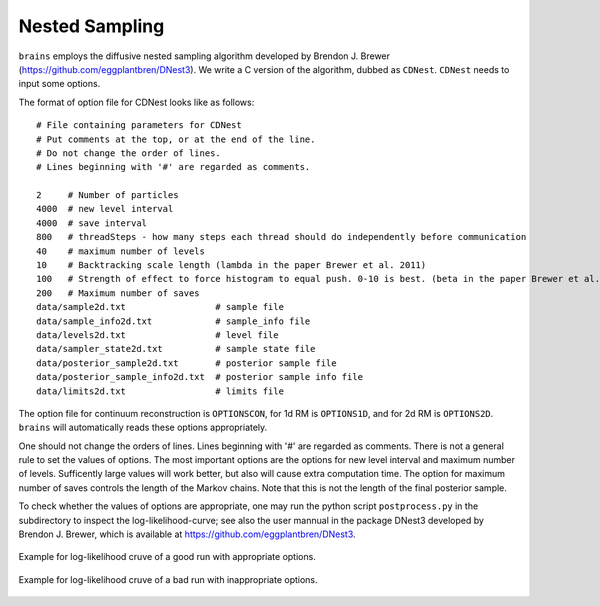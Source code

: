 ***************
Nested Sampling
***************
``brains`` employs the diffusive nested sampling algorithm developed by Brendon J. Brewer (https://github.com/eggplantbren/DNest3).
We write a C version of the algorithm, dubbed as ``CDNest``.  ``CDNest`` needs to input some options.

The format of option file for CDNest looks like as follows::

  # File containing parameters for CDNest
  # Put comments at the top, or at the end of the line.
  # Do not change the order of lines.
  # Lines beginning with '#' are regarded as comments.

  2     # Number of particles
  4000  # new level interval
  4000  # save interval
  800   # threadSteps - how many steps each thread should do independently before communication
  40    # maximum number of levels
  10    # Backtracking scale length (lambda in the paper Brewer et al. 2011)
  100   # Strength of effect to force histogram to equal push. 0-10 is best. (beta in the paper Brewer et al. 2011)
  200   # Maximum number of saves
  data/sample2d.txt                 # sample file
  data/sample_info2d.txt            # sample_info file
  data/levels2d.txt                 # level file
  data/sampler_state2d.txt          # sample state file
  data/posterior_sample2d.txt       # posterior sample file
  data/posterior_sample_info2d.txt  # posterior sample info file
  data/limits2d.txt                 # limits file


The option file for continuum reconstruction is ``OPTIONSCON``, for 1d RM is ``OPTIONS1D``, and 
for 2d RM is ``OPTIONS2D``. ``brains`` will automatically reads these options appropriately. 

One should not change the orders of lines. Lines beginning with '\#' are regarded as comments. 
There is not a general rule to set the values of options. The most important options are the options 
for new level interval and maximum number of levels. Sufficently large values will work better, but also
will cause extra computation time. The option for maximum number of saves controls the length of the 
Markov chains. Note that this is not the length of the final posterior sample. 

To check whether the values of options are appropriate, one may run the python script ``postprocess.py``
in the subdirectory to inspect the log-likelihood-curve; see also the user mannual in the 
package DNest3 developed by Brendon J. Brewer, which is available at https://github.com/eggplantbren/DNest3. 


.. figure:: _static/fig_post_good.jpg
  :align: center
  
  Example for log-likelihood cruve of a good run with appropriate options.

.. figure:: _static/fig_post_bad.jpg
  :align: center
  
  Example for log-likelihood cruve of a bad run with inappropriate options.